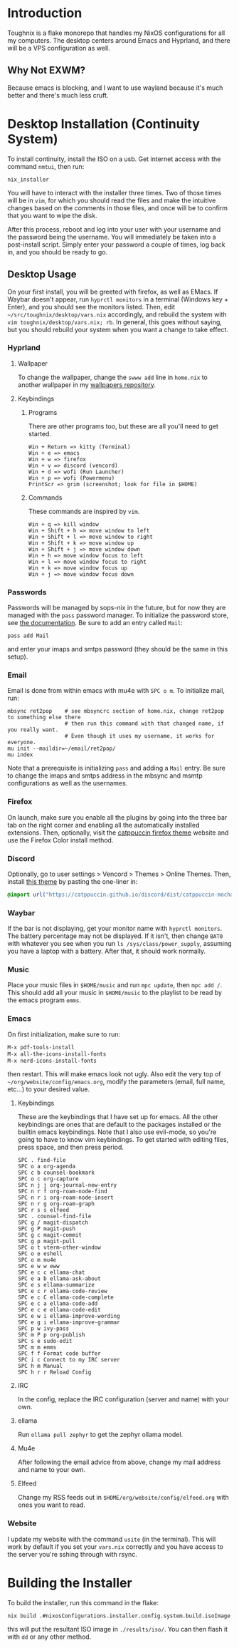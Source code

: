 * Introduction
Toughnix is a flake monorepo that handles my NixOS configurations for all my computers.
The desktop centers around Emacs and Hyprland, and there will be a VPS configuration as well.
** Why Not EXWM?
Because emacs is blocking, and I want to use wayland because it's much better and there's
much less cruft.
* Desktop Installation (Continuity System)
To install continuity, install the ISO on a usb. Get internet access with the
command ~nmtui~, then run:
#+begin_src shell
  nix_installer
#+end_src
You will have to interact with the installer three times. Two of those times will be in ~vim~,
for which you should read the files and make the intuitive changes based on the comments_{}^{}_{} in those
files, and once will be to confirm that you want to wipe the disk.

After this process, reboot and log into your user with your username and the password being the
username. You will immediately be taken into a post-install script. Simply enter your password
a couple of times, log back in, and you should be ready to go.
** Desktop Usage
On your first install, you will be greeted with firefox, as well as EMacs. If Waybar doesn't
appear, run ~hyprctl monitors~ in a terminal (Windows key + Enter), and you should see the monitors
listed. Then, edit ~~/src/toughnix/desktop/vars.nix~ accordingly, and rebuild the system with
~vim toughnix/desktop/vars.nix; rb~. In general, this goes without saying,
but you should rebuild your system when you want a change to take effect.
*** Hyprland
**** Wallpaper
To change the wallpaper, change the ~swww add~ line in ~home.nix~ to another wallpaper in my
[[https://github.com/ret2pop/wallpapers][wallpapers repository]].
**** Keybindings
***** Programs
There are other programs too, but these are all you'll need to get started.
#+begin_example
Win + Return => kitty (Terminal)
Win + e => emacs
Win + w => firefox
Win + v => discord (vencord)
Win + d => wofi (Run Launcher)
Win + p => wofi (Powermenu)
PrintScr => grim (screenshot; look for file in $HOME)
#+end_example
***** Commands
These commands are inspired by ~vim~.
#+begin_example
Win + q => kill window
Win + Shift + h => move window to left
Win + Shift + l => move window to right
Win + Shift + k => move window up
Win + Shift + j => move window down
Win + h => move window focus to left
Win + l => move window focus to right
Win + k => move window focus up
Win + j => move window focus down
#+end_example
*** Passwords
Passwords will be managed by sops-nix in the future, but for now they are managed
with the ~pass~ password manager. To initialize the password store, see
[[https://www.passwordstore.org/][the documentation]]. Be sure to add an entry called ~Mail~:
#+begin_src shell
pass add Mail
#+end_src
and enter your imaps and smtps password (they should be the same in this setup).
*** Email
Email is done from within emacs with mu4e with ~SPC o m~. To initialize mail, run:
#+begin_src shell
  mbsync ret2pop    # see mbsyncrc section of home.nix, change ret2pop to something else there
                    # then run this command with that changed name, if you really want.
                    # Even though it uses my username, it works for everyone.
  mu init --maildir=~/email/ret2pop/
  mu index
#+end_src
Note that a prerequisite is initializing ~pass~ and adding a ~Mail~ entry. Be sure to change the imaps
and smtps address in the mbsync and msmtp configurations as well as the usernames.
*** Firefox
On launch, make sure you enable all the plugins by going into the three bar tab on the right corner and
enabling all the automatically installed extensions. Then, optionally, visit the
[[https://github.com/catppuccin/firefox][catppuccin firefox theme]] website and use the Firefox Color install method.
*** Discord
Optionally, go to user settings > Vencord > Themes > Online Themes. Then, install [[https://github.com/catppuccin/discord][this theme]] by pasting the one-liner in:
#+begin_src css
  @import url("https://catppuccin.github.io/discord/dist/catppuccin-mocha-pink.theme.css");
#+end_src
*** Waybar
If the bar is not displaying, get your monitor name with ~hyprctl monitors~. The battery percentage
may not be displayed. If it isn't, then change ~BAT0~ with whatever you see when you run
~ls /sys/class/power_supply~, assuming you have a laptop with a battery. After that, it should work
normally.
*** Music
Place your music files in ~$HOME/music~ and run ~mpc update~, then ~mpc add /~.
This should add all your music in ~$HOME/music~ to the playlist to be read by the emacs program ~emms~.
*** Emacs
On first initialization, make sure to run:
#+begin_src emacs-lisp
  M-x pdf-tools-install
  M-x all-the-icons-install-fonts
  M-x nerd-icons-install-fonts 
#+end_src
then restart. This will make emacs look not ugly. Also edit the very top of
~~/org/website/config/emacs.org~, modify the parameters (email, full name, etc...) to your desired
value.
**** Keybindings
These are the keybindings that I have set up for emacs. All the other keybindings are ones that are default
to the packages installed or the builtin emacs keybindings. Note that I also use evil-mode, so you're going
to have to know vim keybindings. To get started with editing files, press space, and then
press period.
#+begin_example
  SPC . find-file
  SPC o a org-agenda
  SPC c b counsel-bookmark
  SPC o c org-capture
  SPC n j j org-journal-new-entry
  SPC n r f org-roam-node-find
  SPC n r i org-roam-node-insert
  SPC n r g org-roam-graph
  SPC r s s elfeed
  SPC . counsel-find-file
  SPC g / magit-dispatch
  SPC g P magit-push
  SPC g c magit-commit
  SPC g p magit-pull
  SPC o t vterm-other-window
  SPC o e eshell
  SPC o m mu4e
  SPC e w w eww
  SPC e c c ellama-chat
  SPC e a b ellama-ask-about
  SPC e s ellama-summarize
  SPC e c r ellama-code-review
  SPC e c C ellama-code-complete
  SPC e c a ellama-code-add
  SPC e c e ellama-code-edit
  SPC e w i ellama-improve-wording
  SPC e g i ellama-improve-grammar
  SPC p w ivy-pass
  SPC m P p org-publish
  SPC s e sudo-edit
  SPC m m emms
  SPC f f Format code buffer
  SPC i c Connect to my IRC server
  SPC h m Manual
  SPC h r r Reload Config
#+end_example
**** IRC
In the config, replace the IRC configuration (server and name) with your own.
**** ellama
Run ~ollama pull zephyr~ to get the zephyr ollama model.
**** Mu4e
After following the email advice from above, change my mail address and name to your own.
**** Elfeed
Change my RSS feeds out in ~$HOME/org/website/config/elfeed.org~ with ones you want to read.
*** Website
I update my website with the command ~usite~ (in the terminal). This will work by default if you
set your ~vars.nix~ correctly and you have access to the server you're sshing through with rsync.
* Building the Installer
To build the installer, run this command in the flake:
#+begin_src bash
  nix build .#nixosConfigurations.installer.config.system.build.isoImage
#+end_src
this will put the resultant ISO image in ~./results/iso/~. You can then flash it with ~dd~ or any
other method.

